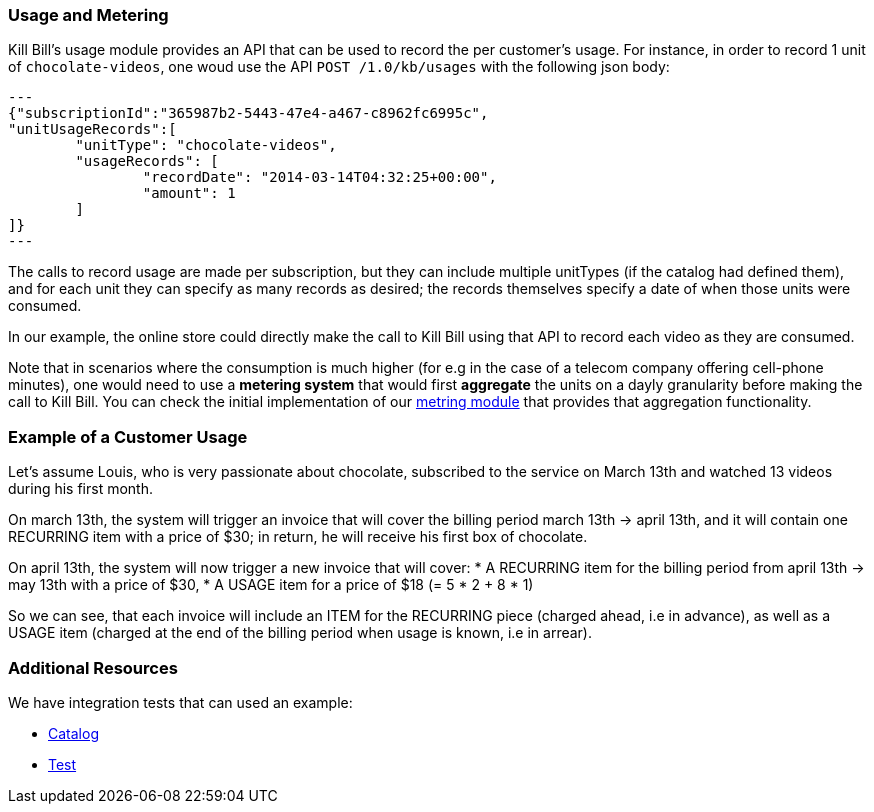 
=== Usage and Metering

Kill Bill's usage module provides an API that can be used to record the per customer's usage. For instance, in order to record 1 unit of `chocolate-videos`, one woud use the API `POST /1.0/kb/usages` with the following json body:

[source,json]
---
{"subscriptionId":"365987b2-5443-47e4-a467-c8962fc6995c",
"unitUsageRecords":[
	"unitType": "chocolate-videos",
	"usageRecords": [
		"recordDate": "2014-03-14T04:32:25+00:00",
		"amount": 1
	]
]}
---

The calls to record usage are made per subscription, but they can include multiple unitTypes (if the catalog had defined them), and for each unit they can specify as many records as desired; the records themselves specify a date of when those units were consumed.

In our example, the online store could directly make the call to Kill Bill using that API to record each video as they are consumed. 

Note that in scenarios where the consumption is much higher (for e.g in the case of a telecom company offering cell-phone minutes), one would need to use a *metering system* that would first *aggregate* the units on a dayly granularity before making the call to Kill Bill. You can check the initial implementation of our https://github.com/killbill/killbill-meter-plugin[metring module] that provides that aggregation functionality.

 
=== Example of a Customer Usage

Let's assume Louis, who is very passionate about chocolate, subscribed to the service on March 13th and watched 13 videos during his first month.

On march 13th, the system will trigger an invoice that will cover the billing period march 13th -> april 13th, and it will contain one RECURRING item with a price of $30; in return, he will receive his first box of chocolate.

On april 13th, the system will now trigger a new invoice that will cover:
* A RECURRING item for the billing period from april 13th -> may 13th with a price of $30,
* A USAGE item for a price of $18 (= 5 * 2 + 8 * 1)

So we can see, that each invoice will include an ITEM for the RECURRING piece (charged ahead, i.e in advance), as well as a USAGE item (charged at the end of the billing period when usage is known, i.e in arrear).

=== Additional Resources

We have integration tests that can used an example:

* https://github.com/killbill/killbill/blob/master/profiles/killbill/src/main/resources/SpyCarAdvanced.xml[Catalog]
* https://github.com/killbill/killbill-integration-tests/blob/master/killbill-integration-tests/core/test_usage.rb[Test] 


